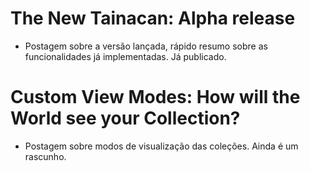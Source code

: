 * The New Tainacan: Alpha release
- Postagem sobre a versão lançada, rápido resumo sobre as funcionalidades já implementadas. Já publicado.

* Custom View Modes: How will the World see your Collection?
- Postagem sobre modos de visualização das coleções. Ainda é um rascunho.
